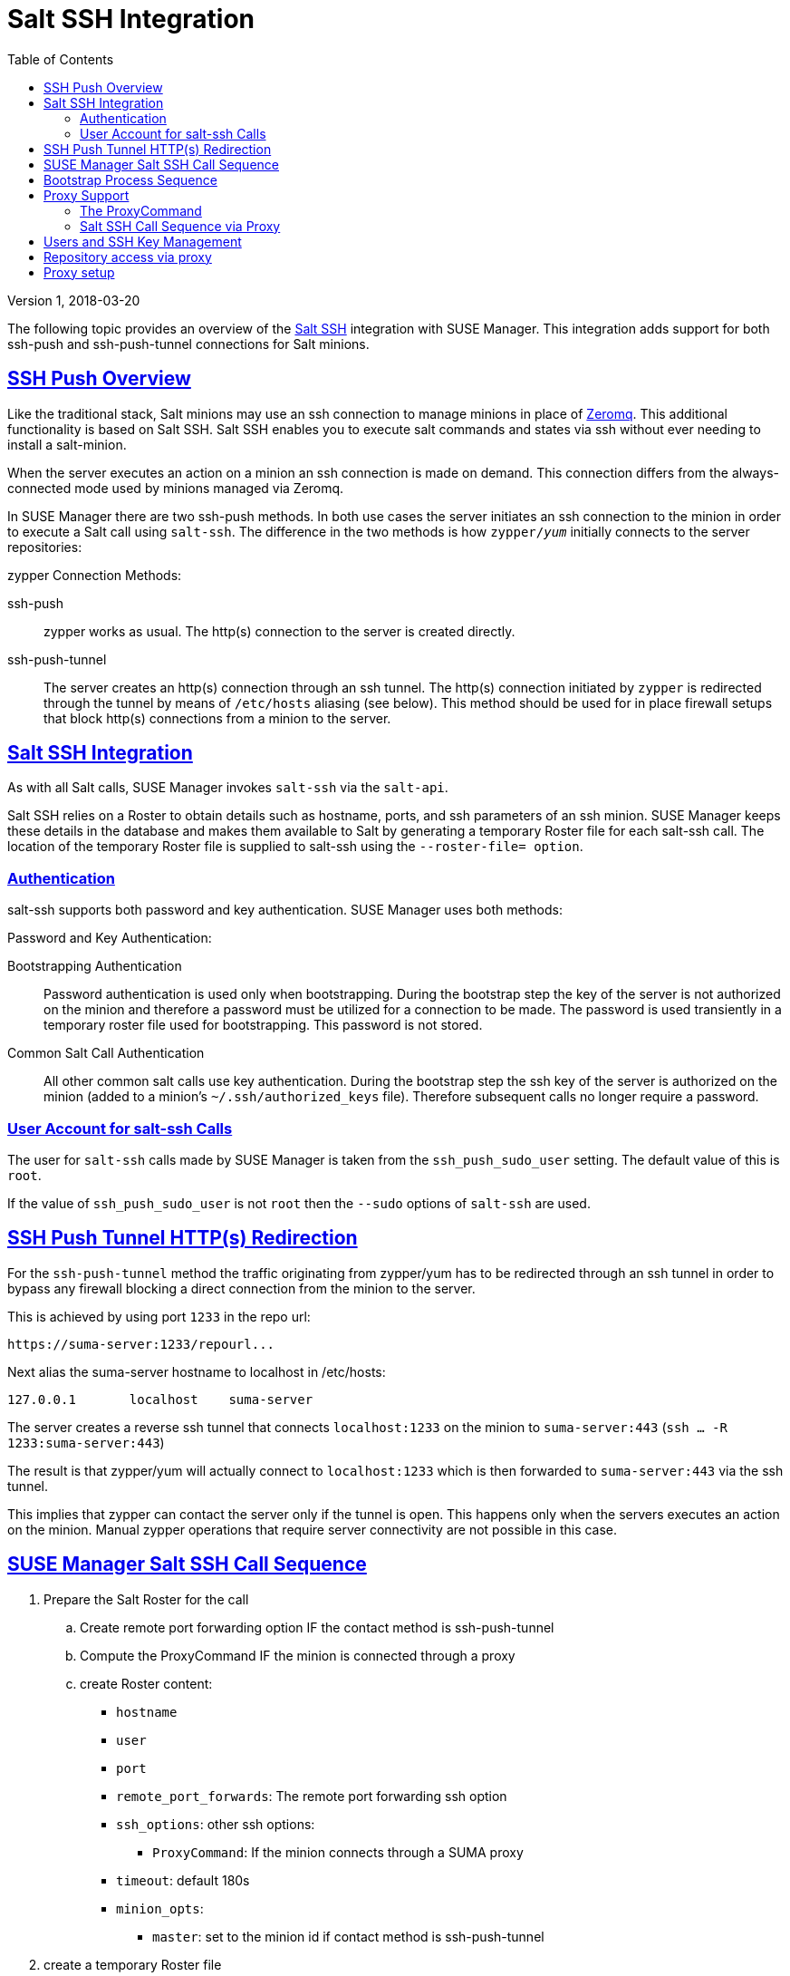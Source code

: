 = Salt SSH Integration
ifdef::env-github,backend-html5,backend-docbook5[]
//Admonitions
:tip-caption: :bulb:
:note-caption: :information_source:
:important-caption: :heavy_exclamation_mark:
:caution-caption: :fire:
:warning-caption: :warning:
:linkattrs:
// SUSE ENTITIES FOR GITHUB
// System Architecture
:zseries: z Systems
:ppc: POWER
:ppc64le: ppc64le
:ipf : Itanium
:x86: x86
:x86_64: x86_64
// Rhel Entities
:rhel: Red Hat Enterprise Linux
:rhnminrelease6: Red Hat Enterprise Linux Server 6
:rhnminrelease7: Red Hat Enterprise Linux Server 7
// SUSE Manager Entities
:susemgr: SUSE Manager
:susemgrproxy: SUSE Manager Proxy
:productnumber: 3.2
:saltversion: 2018.3.0
:webui: WebUI
// SUSE Product Entities
:sles-version: 12
:sp-version: SP3
:jeos: JeOS
:scc: SUSE Customer Center
:sls: SUSE Linux Enterprise Server
:sle: SUSE Linux Enterprise
:slsa: SLES
:suse: SUSE
:ay: AutoYaST
endif::[]
// Asciidoctor Front Matter
:doctype: book
:sectlinks:
:toc: left
:icons: font
:experimental:
:sourcedir: .
:imagesdir: images
:version: Version 1, 2018-03-20

{version}

The following topic provides an overview of the https://docs.saltstack.com/en/latest/topics/ssh/[Salt SSH] integration with SUSE Manager. This integration adds support for both ssh-push and ssh-push-tunnel connections for Salt minions.

toc::[]

[#ssh-push-overview]
== SSH Push Overview

Like the traditional stack, Salt minions may use an ssh connection to manage minions in place of https://docs.saltstack.com/en/latest/topics/transports/zeromq.html[Zeromq]. This additional functionality is based on Salt SSH. Salt SSH enables you to execute salt commands and states via ssh without ever needing to install a salt-minion.

When the server executes an action on a minion an ssh connection is made on demand. This connection differs from the always-connected mode used by minions managed via Zeromq.

In SUSE Manager there are two ssh-push methods. In both use cases the server initiates an ssh connection to the minion in order to execute a Salt call using `salt-ssh`. The difference in the two methods is how `zypper/_yum_`  initially connects to the server repositories:


[#zypper-connection-methods]
.zypper Connection Methods:
ssh-push::
zypper works as usual. The http(s) connection to the server is created directly.

ssh-push-tunnel::
The server creates an http(s) connection through an ssh tunnel. The http(s) connection initiated by `zypper` is redirected through the tunnel by means of `/etc/hosts` aliasing (see below). This method should be used for in place firewall setups that block http(s) connections from a minion to the server.


[#salt-ssh-integration]
== Salt SSH Integration

As with all Salt calls, SUSE Manager invokes `salt-ssh` via the `salt-api`.

Salt SSH relies on a Roster to obtain details such as hostname, ports, and ssh parameters of an ssh minion. SUSE Manager keeps these details in the database and makes them available to Salt by generating a temporary Roster file for each salt-ssh call. The location of the temporary Roster file is supplied to salt-ssh using the `--roster-file= option`.

[#authentication-types]
=== Authentication

salt-ssh supports both password and key authentication. SUSE Manager uses both methods:

[#password-and-key-authentication]
.Password and Key Authentication:

Bootstrapping Authentication::
Password authentication is used only when bootstrapping. During the bootstrap step the key of the server is not authorized on the minion and therefore a password must be utilized for a connection to be made. The password is used transiently in a temporary roster file used for bootstrapping. This password is not stored.

Common Salt Call Authentication::
All other common salt calls use key authentication. During the bootstrap step the ssh key of the server is authorized on the minion (added to a minion's `~/.ssh/authorized_keys` file). Therefore subsequent calls no longer require a password.



=== User Account for salt-ssh Calls

The user for `salt-ssh` calls made by SUSE Manager is taken from the `ssh_push_sudo_user` setting. The default value of this is `root`.

If the value of `ssh_push_sudo_user` is not `root` then the `--sudo` options of `salt-ssh` are used.

== SSH Push Tunnel HTTP(s) Redirection

For the `ssh-push-tunnel` method the traffic originating from zypper/yum has to be redirected through an ssh tunnel in order to bypass any firewall blocking a direct connection from the minion to the server.

This is achieved by using port `1233` in the repo url:

----
https://suma-server:1233/repourl...
----

Next alias the suma-server hostname to localhost in /etc/hosts:

----
127.0.0.1       localhost    suma-server
----

The server creates a reverse ssh tunnel that connects `localhost:1233` on the minion to `suma-server:443` (`ssh ... -R 1233:suma-server:443`)

The result is that zypper/yum will actually connect to `localhost:1233` which is then forwarded to `suma-server:443` via the ssh tunnel.

This implies that zypper can contact the server only if the tunnel is open. This happens only when the servers executes an action on the minion. Manual zypper operations that require server connectivity are not possible in this case.

== SUSE Manager Salt SSH Call Sequence

. Prepare the Salt Roster for the call
.. Create remote port forwarding option IF the contact method is ssh-push-tunnel
.. Compute the ProxyCommand IF the minion is connected through a proxy
.. create Roster content:
* `hostname`
* `user`
* `port`
* `remote_port_forwards`: The remote port forwarding ssh option
* `ssh_options`: other ssh options:
** `ProxyCommand`: If the minion connects through a SUMA proxy
* `timeout`: default 180s
* `minion_opts`:
** `master`: set to the minion id if contact method is ssh-push-tunnel
. create a temporary Roster file
. execute a synchronous salt-ssh call via the API
. remove the temporary Roster file

*Additional Information:*

https://github.com/SUSE/spacewalk/blob/Manager/java/code/src/com/suse/manager/webui/services/impl/SaltSSHService.java[SaltSSHService.callSyncSSH]

== Bootstrap Process Sequence

Bootstrapping minions uses salt-ssh under the hood. This happens for both regular and ssh minion.

The bootstrap sequence is a bit different than the regular salt-ssh call:

. For a regular minion generate and pre-authorize the Salt key of the minion

. If this is an ssh minion and a proxy was selected retrieve the ssh public key of the proxy using the mgrutil.chain_ssh_cmd runner. The runner copies the public key of the proxy to the server using ssh. If needed it can chain multiple ssh commands to reach the proxy across multiple hops.

. Generate pillar data for bootstrap. Pillar data contains:

mgr_server:: The hostname of the SUSE Manager server

minion_id:: The hostname of the minion to bootstrap

contact_method:: The connection type

mgr_sudo_user:: The user for salt-ssh

activation_key:: If selected

minion_pub:: The public minion key that was pre-authorized

minion_pem:: The private minion key that was pre-authorized

proxy_pub_key:: The public ssh key that was retrieved from the proxy if the target is an ssh minion and a proxy was selected

. If contact method is `ssh-push-tunnel` fill the remote port forwarding option

. if the minion connects through a SUMA proxy compute the `ProxyCommand` option. This depends on the path used to connect to the proxy, e.g. server -> proxy1 -> proxy2 -> minion

. generate the roster for bootstrap into a temporary file. This contains:
* `hostname`
* `user`
* `password`
* `port`
* `remote_port_forwards`: the remote port forwarding ssh option
* `ssh_options`: other ssh options:
** `ProxyCommand` if the minion connects through a SUMA proxy
* `timeout`: default 180s
. Via the Salt API execute:
+
----
salt-ssh --roster-file=<temporary_bootstrap_roster> minion state.apply certs,<bootstrap_state>`
----
+
[NOTE]
 <bootstrap_state> replaceable by *bootstrap* for regular minions or *ssh_bootstrap* for ssh minions.

The following image provides an overview of the Salt SSH bootstrap process.

.Salt SSH Bootstrap Process
image::salt-ssh-bootstrap-process.png[]

*Additional Information:*

* https://github.com/SUSE/spacewalk/blob/Manager/java/code/src/com/suse/manager/webui/controllers/utils/RegularMinionBootstrapper.java[SSHMinionBootstrapper.java]

* https://github.com/SUSE/spacewalk/blob/Manager/java/code/src/com/suse/manager/webui/controllers/utils/SSHMinionBootstrapper.java[RegularMinionBootstrapper.java]

* https://github.com/SUSE/spacewalk/blob/Manager/susemanager-utils/susemanager-sls/salt/bootstrap/init.sls[bootstrap/init.sls]

* https://github.com/SUSE/spacewalk/blob/Manager/susemanager-utils/susemanager-sls/salt/ssh_bootstrap/init.sls[ssh_bootstrap/init.sls]

== Proxy Support

In order to make salt-ssh work with SUSE Managers proxies the ssh connection is chained from one server/proxy to the next. This is also know as multi-hop or multi gateway ssh connection.

.Salt SSH Proxy Multiple Hops
image::salt-ssh-proxy-multi-hop.png[]

=== The ProxyCommand
In order to redirect the ssh connection through the proxies the ssh `ProxyCommand` option is used. This options invokes an arbitrary command that is expected to connect to the ssh port on the target host. The standard input and output of the command is used by the invoking ssh process to talk to the remote ssh daemon.

The ProxyCommand basically replaces the TCP/IP connection. It doesn't do any authorization, encryption, etc. Its role is simply to create a byte stream to the remote ssh daemon's port.

E.g. connecting to a server behind a gateway:

image::salt-ssh-proxycommand.png[]

[NOTE]
In this example netcat (nc) is used to pipe port 22 of the target host into the ssh std i/o.

=== Salt SSH Call Sequence via Proxy

. SUSE Manager initates the ssh connections as described above.

. Additionally the ProxyCommand uses ssh to create a connection from the server to the minion through the proxies.


[#at-twin-proxies-and-ssh-push]
==== Twin Proxies and SSH Push

The following example uses the ProxyCommand option with two proxies and the usual ssh-push method:

----
# 1
/usr/bin/ssh -i /srv/susemanager/salt/salt_ssh/mgr_ssh_id -o StrictHostKeyChecking=no -o User=mgrsshtunnel  proxy1
# 2
/usr/bin/ssh -i /var/lib/spacewalk/mgrsshtunnel/.ssh/id_susemanager_ssh_push -o StrictHostKeyChecking=no -o User=mgrsshtunnel -W minion:22  proxy2
----


.Steps
. connect from the server to the first proxy
. connect from the first proxy to the second and forward standard input/output on the client to minion:22 using the -W option.

image::salt-ssh-push-push-plain-sequence.png[]


[#at-twin-proxies-and-ssh-push-tunnel]
==== Twin Proxies and SSH Push Tunnel

The following example uses the ProxyCommand option with two proxies over an ssh-push-tunnel connection:


----
# 1
/usr/bin/ssh -i /srv/susemanager/salt/salt_ssh/mgr_ssh_id -o User=mgrsshtunnel  proxy1
# 2
/usr/bin/ssh -i /home/mgrsshtunnel/.ssh/id_susemanager_ssh_push -o User=mgrsshtunnel  proxy2
# 3
/usr/bin/ssh -i /home/mgrsshtunnel/.ssh/id_susemanager_ssh_push -o User=root -R 1233:proxy2:443 minion
# 4
/usr/bin/ssh -i /root/.ssh/mgr_own_id -W minion:22 -o User=root minion
----

.Steps
. Connect from the server to the first proxy.
. Connect from the first proxy to the second.
. connect from the second proxy to the minion and open an reverse tunnel (-R 1233:proxy2:443) from the minion to the https port on the second proxy.
. Connect from the minion to itself and forward the std i/o of the server to the ssh port of the minion (-W minion:22). This is equivalent to ssh ... proxy2 netcat minion 22 and is needed because ssh doesn't allow to have both the reverse tunnel (-R 1233:proxy2:443) and the standard i/o forwarding (-W minion:22) in the same command.

image::salt-ssh-push-push-tunnel-sequence.png[]

*Additional Information:*

* https://github.com/SUSE/spacewalk/blob/Manager/java/code/src/com/suse/manager/webui/services/impl/SaltSSHService.java[SaltSSHService.sshProxyCommandOption]


== Users and SSH Key Management

In order to connect to a proxy the parent server/proxy uses a specific user called `mgrsshtunnel`.

The ssh config `/etc/ssh/sshd_config` of the proxy will force the execution of ``/usr/sbin/mgr-proxy-ssh-force-cmd` when `mgrsshtunnel` connects.

``/usr/sbin/mgr-proxy-ssh-force-cmd` is a simple shell script that allows only the execution of `scp`, `ssh` or `cat` commands.

The connection to the proxy or minion is authorized using ssh keys in the following way:

. The server connects to the minion and to the first proxy using the key in ``/srv/susemanager/salt/salt_ssh/mgr_ssh_id`.

. Each proxy has its own key pair in ``/home/mgrsshtunnel/.ssh/id_susemanager_ssh_push`.

. Each proxy authorizes the key of the parent proxy or server.

. The minion authorized its own key.

.Salt SSH Key Authorization Process
image::salt-ssh-push-ssh-keys.png[]

*Additional Information:*

* https://github.com/SUSE/spacewalk/blob/Manager/proxy/proxy/mgr-proxy-ssh-force-cmd[mgr-proxy-ssh-force-cmd]

== Repository access via proxy

For both ssh-push and ssh-push-tunnel the minion connects to the proxy to retrieve packages and repo data.

The difference is how the connection works:

* In case of ssh-push, zypper or yum connect directly to the proxy using http(s). This assumes there's not firewall between the minion and the proxy that would block http connections initiated by the minion.

image::salt-ssh-push-repo-access.png[]

* In case of ssh-push-tunnel, the http connection to the proxy is redirected through a reverse ssh tunnel.

image::salt-ssh-push-tunnel-repo-access.png[]

== Proxy setup

When the `spacewalk-proxy` package is installed on the proxy the user `mgrsshtunnel` is created if it doesn't already exist.

During the initial configuration with `configure-proxy.sh` the following happens:

. Generate a ssh key pair or import an existing one

. Retrieve the ssh key of the parent server/proxy in order to authorize it on the proxy

. Configure the `sshd` of the proxy to restrict the user `mgrsshtunnel`

This configuration is done by the `mgr-proxy-ssh-push-init` script. This is called from `configure-proxy.sh` and the user doesn't have to invoke it manually.

Retrieving the parent key is done by calling an HTTP endpoint on the parent server or proxy.

. First `https//$PARENT/pub/id_susemanager_ssh_push.pub` is tried. If the parent is proxy this will return the public ssh key of that proxy.

. If a `404` is received then it's assumed the parent is a server not a proxy and `https://$PARENT/rhn/manager/download/saltssh/pubkey` is tried.

.. If `/srv/suseemanager/salt/salt_ssh/mgr_ssh_id.pub` already exists on the server it's returned

.. If the public key doesn't exist (because `salt-ssh` has not been invoked yet) generate the key by calling the `mgrutil.ssh_keygen` runner

[NOTE]
salt-ssh generates a key pair the first time it is invoked in
`/srv/suseemanager/salt/salt_ssh/mgr_ssh_id`. The previous sequence is needed in case a proxy is configured before salt-ssh was invoked for the first time.

*Additional Information:*

* https://github.com/SUSE/spacewalk/blob/Manager/java/code/src/com/suse/manager/webui/controllers/SaltSSHController.java[com.suse.manager.webui.controllers.SaltSSHController]

* https://github.com/SUSE/spacewalk/blob/Manager/susemanager-utils/susemanager-sls/modules/runners/mgrutil.py[mgrutil.ssh_keygen]

* https://github.com/SUSE/spacewalk/blob/Manager/proxy/proxy/mgr-proxy-ssh-push-init[mgr-proxy-ssh-push-init]

* https://github.com/SUSE/spacewalk/blob/Manager/proxy/proxy/spacewalk-proxy.spec[spacewalk-proxy.spec]
